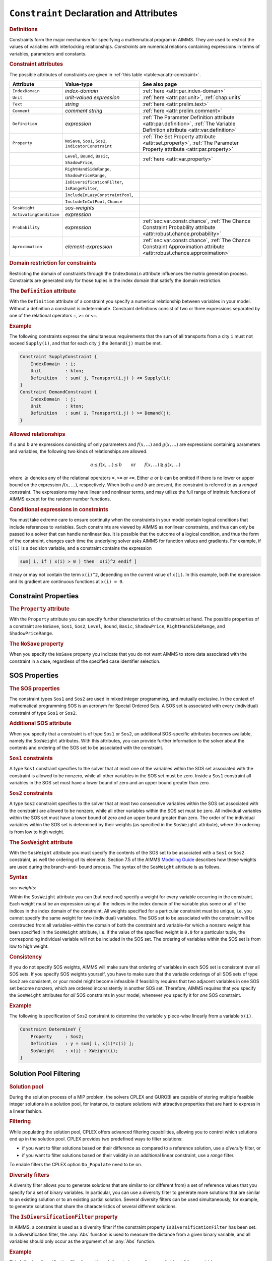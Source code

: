 .. _sec:var.constr:

``Constraint`` Declaration and Attributes
=========================================

.. rubric:: Definitions

Constraints form the major mechanism for specifying a mathematical
program in AIMMS. They are used to restrict the values of variables with
interlocking relationships. *Constraints* are numerical relations
containing expressions in terms of variables, parameters and constants.

.. _constraint:

.. rubric:: Constraint attributes

The possible attributes of constraints are given in
:ref:`this table <table:var.attr-constraint>`.

.. _table:var.attr-constraint:

.. table:: 

	+-------------------------+---------------------------------------------------------+---------------------------------------------------------------------------------------------------------------------------------+
	| Attribute               | Value-type                                              | See also page                                                                                                                   |
	+=========================+=========================================================+=================================================================================================================================+
	| ``IndexDomain``         | *index-domain*                                          | :ref:`here <attr:par.index-domain>`                                                                                             |
	+-------------------------+---------------------------------------------------------+---------------------------------------------------------------------------------------------------------------------------------+
	| ``Unit``                | *unit-valued expression*                                | :ref:`here <attr:par.unit>`, :ref:`chap:units`                                                                                  |
	+-------------------------+---------------------------------------------------------+---------------------------------------------------------------------------------------------------------------------------------+
	| ``Text``                | *string*                                                | :ref:`here <attr:prelim.text>`                                                                                                  |
	+-------------------------+---------------------------------------------------------+---------------------------------------------------------------------------------------------------------------------------------+
	| ``Comment``             | *comment string*                                        | :ref:`here <attr:prelim.comment>`                                                                                               |
	+-------------------------+---------------------------------------------------------+---------------------------------------------------------------------------------------------------------------------------------+
	| ``Definition``          | *expression*                                            | :ref:`The Parameter Definition attribute <attr:par.definition>`, :ref:`The Variable Definition attribute <attr:var.definition>` |
	+-------------------------+---------------------------------------------------------+---------------------------------------------------------------------------------------------------------------------------------+
	| ``Property``            | ``NoSave``, ``Sos1``, ``Sos2``, ``IndicatorConstraint`` | :ref:`The Set Property attribute <attr:set.property>`, :ref:`The Parameter Property attribute <attr:par.property>`              |
	+-------------------------+---------------------------------------------------------+---------------------------------------------------------------------------------------------------------------------------------+
	|                         | ``Level``, ``Bound``, ``Basic``, ``ShadowPrice``,       | :ref:`here <attr:var.property>`                                                                                                 |
	+-------------------------+---------------------------------------------------------+---------------------------------------------------------------------------------------------------------------------------------+
	|                         | ``RightHandSideRange``, ``ShadowPriceRange``,           |                                                                                                                                 |
	+-------------------------+---------------------------------------------------------+---------------------------------------------------------------------------------------------------------------------------------+
	|                         | ``IsDiversificationFilter``, ``IsRangeFilter``,         |                                                                                                                                 |
	+-------------------------+---------------------------------------------------------+---------------------------------------------------------------------------------------------------------------------------------+
	|                         | ``IncludeInLazyConstraintPool``,                        |                                                                                                                                 |
	+-------------------------+---------------------------------------------------------+---------------------------------------------------------------------------------------------------------------------------------+
	|                         | ``IncludeInCutPool``, ``Chance``                        |                                                                                                                                 |
	+-------------------------+---------------------------------------------------------+---------------------------------------------------------------------------------------------------------------------------------+
	| ``SosWeight``           | *sos-weights*                                           |                                                                                                                                 |
	+-------------------------+---------------------------------------------------------+---------------------------------------------------------------------------------------------------------------------------------+
	| ``ActivatingCondition`` | *expression*                                            |                                                                                                                                 |
	+-------------------------+---------------------------------------------------------+---------------------------------------------------------------------------------------------------------------------------------+
	| ``Probability``         | *expression*                                            | :ref:`sec:var.constr.chance`, :ref:`The Chance Constraint Probability attribute <attr:robust.chance.probability>`               |
	+-------------------------+---------------------------------------------------------+---------------------------------------------------------------------------------------------------------------------------------+
	| ``Aproximation``        | *element-expression*                                    | :ref:`sec:var.constr.chance`, :ref:`The Chance Constraint Approximation attribute <attr:robust.chance.approximation>`           |
	+-------------------------+---------------------------------------------------------+---------------------------------------------------------------------------------------------------------------------------------+
	
.. rubric:: Domain restriction for constraints
   :name: attr:var.constr.index-domain

.. _constraint.index_domain:

Restricting the domain of constraints through the ``IndexDomain``
attribute influences the matrix generation process. Constraints are
generated only for those tuples in the index domain that satisfy the
domain restriction.

.. rubric:: The ``Definition`` attribute
   :name: attr:var.constr.definition

.. _constraint.definition:

With the ``Definition`` attribute of a constraint you specify a
numerical relationship between variables in your model. Without a
definition a constraint is indeterminate. Constraint definitions consist
of two or three expressions separated by one of the relational operators
``=``, ``>=`` or ``<=``.

.. rubric:: Example

The following constraints express the simultaneous requirements that the
sum of all transports from a city ``i`` must not exceed ``Supply(i)``,
and that for each city ``j`` the ``Demand(j)`` must be met.

.. code-block:: aimms

	Constraint SupplyConstraint {
	    IndexDomain  : i;
	    Unit         : kton;
	    Definition   : sum( j, Transport(i,j) ) <= Supply(i);
	}
	Constraint DemandConstraint {
	    IndexDomain  : j;
	    Unit         : kton;
	    Definition   : sum( i, Transport(i,j) ) >= Demand(j);
	}

.. rubric:: Allowed relationships

If :math:`a` and :math:`b` are expressions consisting of only parameters
and :math:`f(x,\dots)` and :math:`g(x,\dots)` are expressions containing
parameters and variables, the following two kinds of relationships are
allowed.

.. math::

   a \leq f(x,\dots) \leq b \qquad \mbox{or} \qquad
           f(x,\dots) \gtrless g(x,\dots)

where :math:`\gtrless` denotes any of the relational operators ``=``,
``>=`` or ``<=``. Either :math:`a` or :math:`b` can be omitted if
there is no lower or upper bound on the expression :math:`f(x,\dots)`,
respectively. When both :math:`a` and :math:`b` are present, the
constraint is referred to as a *ranged* constraint. The expressions may
have linear and nonlinear terms, and may utilize the full range of
intrinsic functions of AIMMS except for the random number functions.

.. rubric:: Conditional expressions in constraints

You must take extreme care to ensure continuity when the constraints in
your model contain logical conditions that include references to
variables. Such constraints are viewed by AIMMS as nonlinear
constraints, and thus can only be passed to a solver that can handle
nonlinearities. It is possible that the outcome of a logical condition,
and thus the form of the constraint, changes each time the underlying
solver asks AIMMS for function values and gradients. For example, if
``x(i)`` is a decision variable, and a constraint contains the
expression

.. code-block:: aimms

	sum[ i, if ( x(i) > 0 ) then  x(i)^2 endif ]

it may or may not contain the term ``x(i)``\ ``^2``, depending on the
current value of ``x(i)``. In this example, both the expression and its
gradient are continuous functions at ``x(i) = 0``.

.. _sec:var.constr.property:

Constraint Properties
---------------------

.. rubric:: The ``Property`` attribute
   :name: attr:var.constr.property

.. _constraint.property:

With the ``Property`` attribute you can specify further characteristics
of the constraint at hand. The possible properties of a constraint are
``NoSave``, ``Sos1``, ``Sos2``, ``Level``, ``Bound``, ``Basic``,
``ShadowPrice``, ``RightHandSideRange``, and ``ShadowPriceRange``.

.. rubric:: The ``NoSave`` property

When you specify the ``NoSave`` property you indicate that you do not
want AIMMS to store data associated with the constraint in a case,
regardless of the specified case identifier selection.

.. _sec:var.constr.sos:

SOS Properties
--------------

.. rubric:: The SOS properties

The constraint types ``Sos1`` and ``Sos2`` are used in mixed integer
programming, and mutually exclusive. In the context of mathematical
programming SOS is an acronym for Special Ordered Sets. A SOS set is
associated with every (individual) constraint of type ``Sos1`` or
``Sos2``.

.. rubric:: Additional SOS attribute

When you specify that a constraint is of type ``Sos1`` or ``Sos2``, an
additional SOS-specific attributes becomes available, namely the
``SosWeight`` attributes. With this attributes, you can provide further
information to the solver about the contents and ordering of the SOS set
to be associated with the constraint.

.. rubric:: ``Sos1`` constraints

A type ``Sos1`` constraint specifies to the solver that at most one of
the variables within the SOS set associated with the constraint is
allowed to be nonzero, while all other variables in the SOS set must be
zero. Inside a ``Sos1`` constraint all variables in the SOS set must
have a lower bound of zero and an upper bound greater than zero.

.. rubric:: ``Sos2`` constraints

A type ``Sos2`` constraint specifies to the solver that at most two
consecutive variables within the SOS set associated with the constraint
are allowed to be nonzero, while all other variables within the SOS set
must be zero. All individual variables within the SOS set must have a
lower bound of zero and an upper bound greater than zero. The order of
the individual variables within the SOS set is determined by their
weights (as specified in the ``SosWeight`` attribute), where the
ordering is from low to high weight.

.. _constraint.sos_weight:

.. rubric:: The ``SosWeight`` attribute

With the ``SosWeight`` attribute you must specify the contents of the
SOS set to be associated with a ``Sos1`` or ``Sos2`` constraint, as well
the ordering of its elements. Section 7.5 of the AIMMS `Modeling Guide <https://documentation.aimms.com/_downloads/AIMMS_modeling.pdf>`__ 
describes how these weights are used during the
branch-and- bound process. The syntax of the ``SosWeight`` attribute is
as follows.

.. _sos-weights:

.. rubric:: Syntax

*sos-weights:*

.. raw:: html

	<div class="svg-container" style="overflow: auto;">	<?xml version="1.0" encoding="UTF-8" standalone="no"?>
	<svg
	   xmlns:dc="http://purl.org/dc/elements/1.1/"
	   xmlns:cc="http://creativecommons.org/ns#"
	   xmlns:rdf="http://www.w3.org/1999/02/22-rdf-syntax-ns#"
	   xmlns:svg="http://www.w3.org/2000/svg"
	   xmlns="http://www.w3.org/2000/svg"
	   viewBox="0 0 329.84535 67.199997"
	   height="67.199997"
	   width="329.84534"
	   xml:space="preserve"
	   id="svg2"
	   version="1.1"><metadata
	     id="metadata8"><rdf:RDF><cc:Work
	         rdf:about=""><dc:format>image/svg+xml</dc:format><dc:type
	           rdf:resource="http://purl.org/dc/dcmitype/StillImage" /></cc:Work></rdf:RDF></metadata><defs
	     id="defs6" /><g
	     transform="matrix(1.3333333,0,0,-1.3333333,0,186.93333)"
	     id="g10"><g
	       transform="scale(0.1)"
	       id="g12"><path
	         id="path14"
	         style="fill:#000000;fill-opacity:1;fill-rule:nonzero;stroke:none"
	         d="m 200,1000 -50,20 v -40" /><g
	         transform="scale(10)"
	         id="g16"><text
	           id="text20"
	           style="font-style:italic;font-variant:normal;font-size:11px;font-family:'Lucida Sans';-inkscape-font-specification:LucidaSans-Italic;writing-mode:lr-tb;fill:#d22d2d;fill-opacity:1;fill-rule:nonzero;stroke:none"
	           transform="matrix(1,0,0,-1,25,96)"><tspan
	             id="tspan18"
	             y="0"
	             x="0"><a href="https://documentation.aimms.com/language-reference/optimization-modeling-components/variable-and-constraint-declaration/constraint-declaration-and-attributes.html#variable-reference">variable-reference</a></tspan></text>
	</g><path
	         id="path22"
	         style="fill:#ffffff;fill-opacity:1;fill-rule:nonzero;stroke:none"
	         d="m 1266.96,1000 50,-20 v 40" /><path
	         id="path24"
	         style="fill:#000000;fill-opacity:1;fill-rule:nonzero;stroke:none"
	         d="m 1366.96,1000 -50,20 v -40" /><g
	         transform="scale(10)"
	         id="g26"><text
	           id="text30"
	           style="font-variant:normal;font-size:12px;font-family:'Courier New';-inkscape-font-specification:LucidaSans-Typewriter;writing-mode:lr-tb;fill:#000000;fill-opacity:1;fill-rule:nonzero;stroke:none"
	           transform="matrix(1,0,0,-1,143.096,96)"><tspan
	             id="tspan28"
	             y="0"
	             x="0">:</tspan></text>
	</g><path
	         id="path32"
	         style="fill:#ffffff;fill-opacity:1;fill-rule:nonzero;stroke:none"
	         d="m 1566.96,1000 50,-20 v 40" /><path
	         id="path34"
	         style="fill:#000000;fill-opacity:1;fill-rule:nonzero;stroke:none"
	         d="m 1666.96,1000 -50,20 v -40" /><g
	         transform="scale(10)"
	         id="g36"><text
	           id="text40"
	           style="font-style:italic;font-variant:normal;font-size:11px;font-family:'Lucida Sans';-inkscape-font-specification:LucidaSans-Italic;writing-mode:lr-tb;fill:#d22d2d;fill-opacity:1;fill-rule:nonzero;stroke:none"
	           transform="matrix(1,0,0,-1,171.696,96)"><tspan
	             id="tspan38"
	             y="0"
	             x="0"><a href="https://documentation.aimms.com/language-reference/non-procedural-language-components/numerical-and-logical-expressions/numerical-expressions.html#reference">reference</a></tspan></text>
	</g><path
	         id="path42"
	         style="fill:#ffffff;fill-opacity:1;fill-rule:nonzero;stroke:none"
	         d="m 2273.84,1000 50,-20 v 40" /><path
	         id="path44"
	         style="fill:#000000;fill-opacity:1;fill-rule:nonzero;stroke:none"
	         d="m 100,1000 20,50 H 80" /><path
	         id="path46"
	         style="fill:#ffffff;fill-opacity:1;fill-rule:nonzero;stroke:none"
	         d="m 1136.92,1300 -50,20 v -40" /><g
	         transform="scale(10)"
	         id="g48"><text
	           id="text52"
	           style="font-variant:normal;font-size:12px;font-family:'Courier New';-inkscape-font-specification:LucidaSans-Typewriter;writing-mode:lr-tb;fill:#000000;fill-opacity:1;fill-rule:nonzero;stroke:none"
	           transform="matrix(1,0,0,-1,120.092,126)"><tspan
	             id="tspan50"
	             y="0"
	             x="0">,</tspan></text>
	</g><path
	         id="path54"
	         style="fill:#000000;fill-opacity:1;fill-rule:nonzero;stroke:none"
	         d="m 1336.92,1300 50,-20 v 40" /><path
	         id="path56"
	         style="fill:#ffffff;fill-opacity:1;fill-rule:nonzero;stroke:none"
	         d="m 2373.84,1000 20,50 h -40" /><path
	         id="path58"
	         style="fill:#000000;fill-opacity:1;fill-rule:nonzero;stroke:none"
	         d="m 2473.84,1000 -50,20 v -40" /><path
	         id="path60"
	         style="fill:none;stroke:#000000;stroke-width:4;stroke-linecap:butt;stroke-linejoin:round;stroke-miterlimit:10;stroke-dasharray:none;stroke-opacity:1"
	         d="m 0,1000 h 100 m 0,0 v 0 h 100 v 100 H 1266.93 V 1000 900 H 200 v 100 m 1066.96,0 h 100 v 0 c 0,55.23 44.77,100 100,100 v 0 c 55.23,0 100,-44.77 100,-100 v 0 0 c 0,-55.227 -44.77,-100 -100,-100 v 0 c -55.23,0 -100,44.773 -100,100 v 0 m 200,0 h 100 v 100 h 606.87 V 1000 900 h -606.87 v 100 m 606.88,0 h 100 M 100,1000 v 200 c 0,55.23 44.773,100 100,100 h 836.92 100 v 0 c 0,55.23 44.78,100 100,100 v 0 c 55.23,0 100,-44.77 100,-100 v 0 0 c 0,-55.23 -44.77,-100 -100,-100 v 0 c -55.22,0 -100,44.77 -100,100 v 0 m 200,0 h 100 836.92 c 55.23,0 100,-44.77 100,-100 v -200 h 100" /></g></g></svg></div>

.. _variable-reference:

Within the ``SosWeight`` attribute you can (but need not) specify a
weight for every variable occurring in the constraint. Each weight must
be an expression using all the indices in the index domain of the
variable plus some or all of the indices in the index domain of the
constraint. All weights specified for a particular constraint must be
unique, i.e. you cannot specify the same weight for two (individual)
variables. The SOS set to be associated with the constraint will be
constructed from all variables-within the domain of both the constraint
and variable-for which a nonzero weight has been specified in the
``SosWeight`` attribute, i.e. if the value of the specified weight is
``0.0`` for a particular tuple, the corresponding individual variable
will not be included in the SOS set. The ordering of variables within
the SOS set is from low to high weight.

.. rubric:: Consistency

If you do not specify SOS weights, AIMMS will make sure that ordering of
variables in each SOS set is consistent over all SOS sets. If you
specify SOS weights yourself, you have to make sure that the variable
orderings of all SOS sets of type ``Sos2`` are consistent, or your model
might become infeasible if feasibility requires that two adjacent
variables in one SOS set become nonzero, which are ordered
inconsistently in another SOS set. Therefore, AIMMS requires that you
specify the ``SosWeight`` attributes for *all* SOS constraints in your
model, whenever you specify it for *one* SOS constraint.

.. rubric:: Example

The following is specification of ``Sos2`` constraint to determine the
variable ``y`` piece-wise linearly from a variable ``x(i)``.

.. code-block:: aimms

	Constraint DetermineY {
	    Property     : Sos2;
	    Definition   : y = sum[ i, x(i)*c(i) ];
	    SosWeight    : x(i) : XWeight(i);
	}

.. _sec:var.constr.solutionpool:

Solution Pool Filtering
-----------------------

.. rubric:: Solution pool

During the solution process of a MIP problem, the solvers CPLEX and
GUROBI are capable of storing multiple feasible integer solutions in a
solution pool, for instance, to capture solutions with attractive
properties that are hard to express in a linear fashion.

.. rubric:: Filtering

While populating the solution pool, CPLEX offers advanced filtering
capabilities, allowing you to control which solutions end up in the
solution pool. CPLEX provides two predefined ways to filter solutions:

-  if you want to filter solutions based on their difference as compared
   to a reference solution, use a *diversity* filter, or

-  if you want to filter solutions based on their validity in an
   additional linear constraint, use a *range* filter.

To enable filters the CPLEX option ``Do_Populate`` need to be on.

.. rubric:: Diversity filters

A diversity filter allows you to generate solutions that are similar to
(or different from) a set of reference values that you specify for a set
of binary variables. In particular, you can use a diversity filter to
generate more solutions that are similar to an existing solution or to
an existing partial solution. Several diversity filters can be used
simultaneously, for example, to generate solutions that share the
characteristics of several different solutions.

.. rubric:: The ``IsDiversificationFilter`` property

In AIMMS, a constraint is used as a diversity filter if the constraint
property ``IsDiversificationFilter`` has been set. In a diversification
filter, the :any:`Abs` function is used to measure the distance from a
given binary variable, and all variables should only occur as the
argument of an :any:`Abs` function.

.. rubric:: Example

This following diversification filter forces the solutions to have a
distance of at least 1 from variable ``x``.

.. code-block:: aimms

	Constraint filter1 {
	    Property     :  IsDiversificationFilter;
	    Definition   :  Abs(x - 1) >= 1;
	}

.. rubric:: Range filters

A range filter allows you to generate solutions that obey a new
constraint, specified as a linear expression within a range. Range
filters can be used to express diversity constraints that are more
complex than the standard form implemented by diversity filters. In
particular, range filters also apply to general integer variables,
semi-integer variables, continuous variables, and semi-continuous
variables, not just to binary variables.

.. rubric:: The ``IsRangeFilter`` property

In AIMMS, a constraint is used as a range filter if the constraint
property ``IsRangeFilter`` has been set for the constraint.

.. rubric:: Example

The following range filter specifies that any solution to be added to
the solution pool should satisfy the following constraint.

.. code-block:: aimms

	Contraint filter2 {
	   Property     :  IsRangeFilter;
	   Definition   :  x + y + z >= 2;
	}

.. _sec:var.constr.indicator:

Indicator Constraints, Lazy Constraints and Cut Pools
-----------------------------------------------------

.. rubric:: Indicator constraints

An indicator constraint is a new way of controlling whether or not a
constraint takes effect, based on the value of a binary variable.
Traditionally, such relationships are expressed by so-called
big-:math:`M` formulations. Big-:math:`M` formulations, however, can
introduce unwanted side-effects and numerical instabilities into a
mathematical program. Using indicator constraints, such relationships
between a constraint and a variable can be directly expressed in the
constraint declaration. Indicator constraints are supported by the
solvers CPLEX, GUROBI and ODH-CPLEX.

.. rubric:: The ``IndicatorConstraint`` property

You can specify that a constraint is an indicator constraint by settings
it ``IndicatorConstraint`` property. For indicator constraints, a new
attribute called ``ActivatingCondition`` will become available in the
constraint declaration.

.. _constraint.activating_condition:

.. rubric:: The ``ActivatingCondition`` attribute

Through the ``ActivatingCondition`` attribute you can specify under
which condition the constraint definition should become active during
the solution process. Its value should be an expression of the form

   binary-variable ``=`` expression

where the *expression* must take one of the values 0 or 1. Note:
stochastic variables and parameters are not allowed inside an activation
condition.

.. rubric:: Example

Consider the following big-:math:`M` constraint

.. code-block:: aimms

	Constraint BigMConstraint {
	    Definition : x1 + x2 <= M*y;
	}

where ``y`` is a binary variable. Using the ``IndicatorConstraint``
property, the constraint can be reformulated as an indicator constraint
as follows

.. code-block:: aimms

	Constraint NonBigMConstraint {
	    Property             : IndicatorConstraint;
	    ActivatingCondition  : y = 0;
	    Definition           : x1 + x2 = 0;
	}

The constraint only becomes effective, whenever the binary variable
``y`` takes the value 0. To solve the model with the indicator
constraint, you need the CPLEX, GUROBI or ODH-CPLEX solver.

.. rubric:: Lazy constraints

Sometimes, for a MIP formulation, a user can already identify a group of
constraints that are unlikely to be violated (lazy constraints). Simply
including these constraints in the original formulation could make the
LP subproblem of a MIP optimization very large or too expensive to
solve. CPLEX, GUROBI and ODH-CPLEX can handle problems with lazy
constraints more efficiently, and therefore AIMMS allows you to identify
lazy constraints in your model.

.. rubric:: The ``IncludeInLazyConstraintPool`` property

You can specify that a constraint should be added to the pool of lazy
constraints considered by CPLEX, GUROBI or ODH-CPLEX by setting the
property ``IncludeInLazyConstraintPool``. You need the CPLEX, GUROBI or
ODH-CPLEX solver to use this constraint property. When solving your MIP
model, CPLEX, GUROBI and ODH-CPLEX will only consider these constraints
when they are violated.

.. rubric:: User cut pools

As discussed in :ref:`sec:mp.suffix`, AIMMS allows you to add cuts to
your mathematical program on the fly during the solution process by
using the ``CallbackAddCut`` callback. However, when the set of cuts you
want to generate is fixed and known upfront, using the
``CallbackAddCut`` may add significant overhead to the solution process
of your model while you don't need its flexibility. For those
situations, CPLEX allows you to specify a fixed pool of user cuts during
the generation of your mathematical program.

.. rubric:: The ``IncludeInCutPool`` property

By setting the constraint property ``IncludeInCutPool`` you can indicate
that this constraint should be included in the pool of user cuts
associated with your mathematical program. You need the CPLEX solver to
use this constraint property. When solving your MIP model, CPLEX will
consider the user cuts added in this manner when appropriate.

.. _sec:constr.values:

Constraint Levels, Bounds and Marginals
---------------------------------------

.. rubric:: Constraint levels and bounds

A constraint in AIMMS can conceptually be divided such that one side
consists of all variable terms, whereas the other side consists of all
remaining constant terms. The *level* value of a constraint is the
accumulated value of the variable terms, while the constant terms make
up the *bound* of the constraint.

.. _shadowprice:

.. rubric:: The ``Level``, ``Bound``, ``Basic`` and ``ShadowPrice`` properties

With the ``Level``, ``Bound``, ``Basic`` and ``ShadowPrice`` properties
you indicate whether you want to store (and have access to) particular
parametric data associated with the constraint.

-  When you specify the ``Level`` property AIMMS will retain the level
   values of the constraint as provided by the solver. You can access
   the level values of a constraint by using the constraint name as if
   it were a parameter.

-  By specifying the ``Bound`` property, AIMMS will store the upper and
   lower bound of the constraint as employed by the solver. You get
   access to the bounds by using the :ref:`.Lower` and :ref:`.Upper` suffices
   with the constraint identifier.

-  If the ``Basic`` property has been specified, AIMMS stores basic
   information is available through the :ref:`.Basic` suffix as an element
   in of the predefined AIMMS set :any:`AllBasicValues`. A constraint is
   said to be basic (nonbasic or superbasic) if its associated slack
   variable is basic (nonbasic or superbasic).

-  With the ``ShadowPrice`` property you indicate that you want to store
   the shadow prices as computed by the solver. You can access these
   shadow prices by means of the :ref:`.ShadowPrice` attribute.

.. rubric:: Interpretation of shadow prices
   :name: par:constr.interpr.shadowpr

The shadow price (or dual value) of a constraint is the marginal change
in the objective value with respect to a change in the right-hand side
(i.e. the constant part) of the constraint. This value is determined by
the solver after a ``SOLVE`` statement has been executed. The precise
mathematical interpretation of the shadow price is discussed in detail
in many text books on mathematical programming. Note: if a basic or
superbasic constraint has a shadow price of zero then it will be
displayed as 0.0, but if a nonbasic constraint has a shadow price of
zero then it will be displayed as ``ZERO``.

.. rubric:: Unit of shadow price

When the variables and constraints in your model have an associated unit
(see :ref:`chap:units`), special care is required in interpreting the
values returned through the :ref:`.ShadowPrice` suffix. To obtain the
shadow price in terms of the units specified in the model, the values of
the :ref:`.ShadowPrice` suffix must be scaled as explained in
:ref:`sec:units.scaling.mp`.

.. rubric:: The property ``RightHandSideRange``
   :name: attr:var.constr.bound-ranges

.. _smallestrighthandside:

.. _nominalrighthandside:

.. _largestrighthandside:

By specifying the ``RightHandSideRange`` property you request AIMMS to
conduct a first type of sensitivity analysis on this constraint during a
``SOLVE`` statement of a linear program. The result of this sensitivity
analysis are three parameters defined over the domain of the constraint.
Two of these parameters represent the smallest and largest values of an
interval over which an individual *right-hand side* (or left-hand side)
value can be varied such that the basis remains constant. Consequently,
the shadow prices and the reduced costs remain unchanged for variations
of a single value within the interval. The third parameter specifies the
nominal value for the right-hand side (or left-hand side) of the
constraint.

.. rubric:: Single sided or ranged constraint

There are three cases we have to consider for the ``RightHandSideRange``
property:

-  if the constraint is single sided (i.e. :math:`f(x) \leq a`) then the
   smallest, nominal, and largest value for the constraint side are
   reported (both when constraint is binding and not binding)

-  if the constraint is of range type (i.e. :math:`a \leq f(x) \leq b`)
   and it is binding at one side, then the smallest, nominal, and
   largest value for the binding side of the constraint are reported

-  if the constraint is of range type (i.e. :math:`a \leq f(x) \leq b`)
   and it is not binding at neither side, then the lowest upper bound
   and the highest lower bound are reported.

The values are accessible through the suffices
:ref:`.SmallestRightHandSide`, :ref:`.NominalRightHandSide`, and
:ref:`.LargestRightHandSide`.

.. _smallestshadowprice:

.. _largestshadowprice:

.. rubric:: The property ``ShadowPriceRange``

With the ``ShadowPriceRange`` property you request AIMMS to conduct a
second type of sensitivity analysis on this constraint during a
``SOLVE`` statement of a linear program. The result of the sensitivity
analysis are two parameters defined over the domain of the variable. The
values assigned to the parameters will be the smallest and largest
values that the *shadow price* of the constraint can take while holding
the objective value constant. The smallest and largest values of the
constraint marginals are accessible through the suffices
:ref:`.SmallestShadowPrice` and :ref:`.LargestShadowPrice`.

.. rubric:: Linear programs only

As with the advanced sensitivity properties of variables (see
:ref:`sec:var.properties`), AIMMS also supports the advanced sensitivity
analysis conducted through the properties ``RightHandSideRange`` and
``ShadowPriceRange`` for linear mathematical programs only. Again, if
you want to apply these types of analysis to the final solution of a
mixed-integer program, you should fix all integer variables to their
final solution (using the ``.NonVar`` suffix) and re-solve the resulting
mathematical program as a linear program.

.. rubric:: Storage and computational costs

Setting any of the properties ``ShadowPrice``, ``ShadowPriceRange`` or
``RightHandSideRange`` may result in an increase of the memory usage. In
addition, the computations required to compute the ``ShadowPriceRange``
may considerably increase the total solution time of your mathematical
program.

.. _sec:var.constr.glob-suff:

Constraint Suffices for Global Optimization
-------------------------------------------

.. _constraint.globopt:

.. rubric:: Suffices for global optimization

AIMMS provides a number of constraint suffices especially for the global
optimization solver BARON. They are:

-  the :ref:`.Convex` suffix, and

-  the :ref:`.RelaxationOnly` suffix.

By providing additional knowledge, that cannot be determined
automatically by BARON itself, about the constraints in your model
through these suffices, the BARON solver may be able to optimize your
global optimization model in a more efficient manner. For more detailed
information about the specific capabilities of the BARON solver, you are
referred to the BARON website http://www.theoptimizationfirm.com/.

.. rubric:: The :ref:`.Convex` suffix

The algorithm of the BARON solver exploits convexity-either identified
automatically by BARON itself or explicitly supplied in the model
formulation-in order to generate polyhedral cutting planes and
relaxations for multivariate non-convex problems. Through the
:ref:`.Convex` suffix you can explicitly indicate that a particular
constraint is convex if BARON is unable to determine its convexity
automatically.

.. rubric:: The :ref:`.RelaxationOnly` suffix

Using the :ref:`.RelaxationOnly` suffix, you can considerably enhance the
convexification capabilities of BARON. Some nonlinear problem
reformulations can often tighten the relaxation process of BARON's
branch-and-bound algorithm while making local search considerably more
difficult. By assigning a nonzero value to the :ref:`.RelaxationOnly`
suffix, you indicate to BARON that the constraint at hand should only be
included as a relaxation to the branch-and-bound algorithm, while it
should be excluded from the local search.

.. _sec:var.constr.chance:

Chance Constraints
------------------

.. rubric:: Chance constraints

The AIMMS modeling language offers facilities for robust optimization
models, including support for *chance constraints* (see also
:ref:`sec:robust.chance`). By setting the ``Chance`` property of a
constraint, the constraint will become a chance constraint when solving
a mathematical program using robust optimization, using the
distributions specified for the random parameters contained in its
definition. When setting the ``Chance`` property, two new attributes
will become available, the ``Probability`` attribute and the
``Approximation`` attribute.

.. rubric:: Only for robust optimization

Note that setting the ``Chance`` property does not influence the
availability and use of the constraint outside the context of robust
optimization. In that case, AIMMS will just use the original,
deterministic, constraint definition, completely disregarding the
uncertainty of the parameters used in the constraint.

.. rubric:: The ``Probability`` attribute

Through the ``Probability`` attribute, you can specify the probability
with which you want the constraint to be satisfied for any feasible
solution to the robust counterpart of a robust optimization model. Its
value must be a numerical expression in the range :math:`[0,1]`.

.. rubric:: The ``Approximation`` attribute

When constructing the robust counterpart, AIMMS can use several types of
approximations to approximate the chance constraint at hand. You can use
the ``Approximation`` attribute to specify the type of approximation you
want to be applied. The chosen type of approximation may lead to a
robust counterpart which is easier or harder to solve (see also
:ref:`sec:robust.chance`). The value of the attribute must be an element
expression into the predefined set ``AllChanceApproximationTypes``.